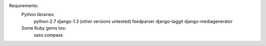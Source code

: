 Requirements:
  Python libraries:
    python-2.7
    django-1.3 (other versions untested)
    feedparser
    django-taggit
    django-mediagenerator

  Some Ruby gems too:
    sass
    compass
